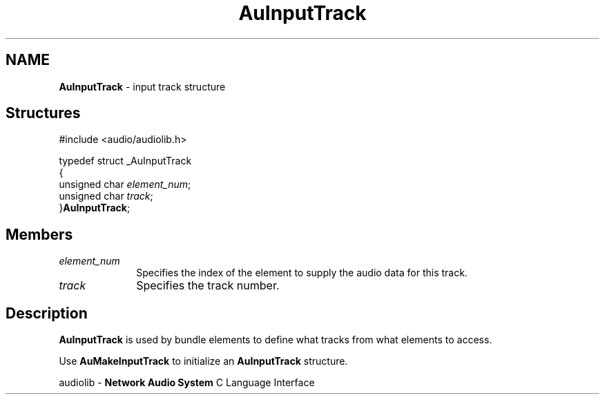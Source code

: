 .\" $NCDId: @(#)AuInpTrk.man,v 1.1 1994/09/27 00:29:53 greg Exp $
.\" copyright 1994 Steven King
.\"
.\" portions are
.\" * Copyright 1993 Network Computing Devices, Inc.
.\" *
.\" * Permission to use, copy, modify, distribute, and sell this software and its
.\" * documentation for any purpose is hereby granted without fee, provided that
.\" * the above copyright notice appear in all copies and that both that
.\" * copyright notice and this permission notice appear in supporting
.\" * documentation, and that the name Network Computing Devices, Inc. not be
.\" * used in advertising or publicity pertaining to distribution of this
.\" * software without specific, written prior permission.
.\" * 
.\" * THIS SOFTWARE IS PROVIDED 'AS-IS'.  NETWORK COMPUTING DEVICES, INC.,
.\" * DISCLAIMS ALL WARRANTIES WITH REGARD TO THIS SOFTWARE, INCLUDING WITHOUT
.\" * LIMITATION ALL IMPLIED WARRANTIES OF MERCHANTABILITY, FITNESS FOR A
.\" * PARTICULAR PURPOSE, OR NONINFRINGEMENT.  IN NO EVENT SHALL NETWORK
.\" * COMPUTING DEVICES, INC., BE LIABLE FOR ANY DAMAGES WHATSOEVER, INCLUDING
.\" * SPECIAL, INCIDENTAL OR CONSEQUENTIAL DAMAGES, INCLUDING LOSS OF USE, DATA,
.\" * OR PROFITS, EVEN IF ADVISED OF THE POSSIBILITY THEREOF, AND REGARDLESS OF
.\" * WHETHER IN AN ACTION IN CONTRACT, TORT OR NEGLIGENCE, ARISING OUT OF OR IN
.\" * CONNECTION WITH THE USE OR PERFORMANCE OF THIS SOFTWARE.
.\"
.\" $Id$
.TH AuInputTrack 3 "1.2" "audiolib - input track"
.SH NAME
\fBAuInputTrack\fP \- input track structure
.SH \fBStructures\fP
#include <audio/audiolib.h>
.sp 1
typedef struct _AuInputTrack
.br
{
.br
      unsigned char \fIelement_num\fP;
.br
      unsigned char \fItrack\fP;
.br
}\fBAuInputTrack\fP;
.SH \fBMembers\fP
.IP \fIelement_num\fP 1i
Specifies the index of the element to supply the audio data for this track.
.IP \fItrack\fP 1i
Specifies the track number.
.SH \fBDescription\fP
\fBAuInputTrack\fP is used by bundle elements to define what tracks from what elements to access.
.LP
Use \fBAuMakeInputTrack\fP to initialize an \fBAuInputTrack\fP structure.
.sp 1
audiolib \- \fBNetwork Audio System\fP C Language Interface
